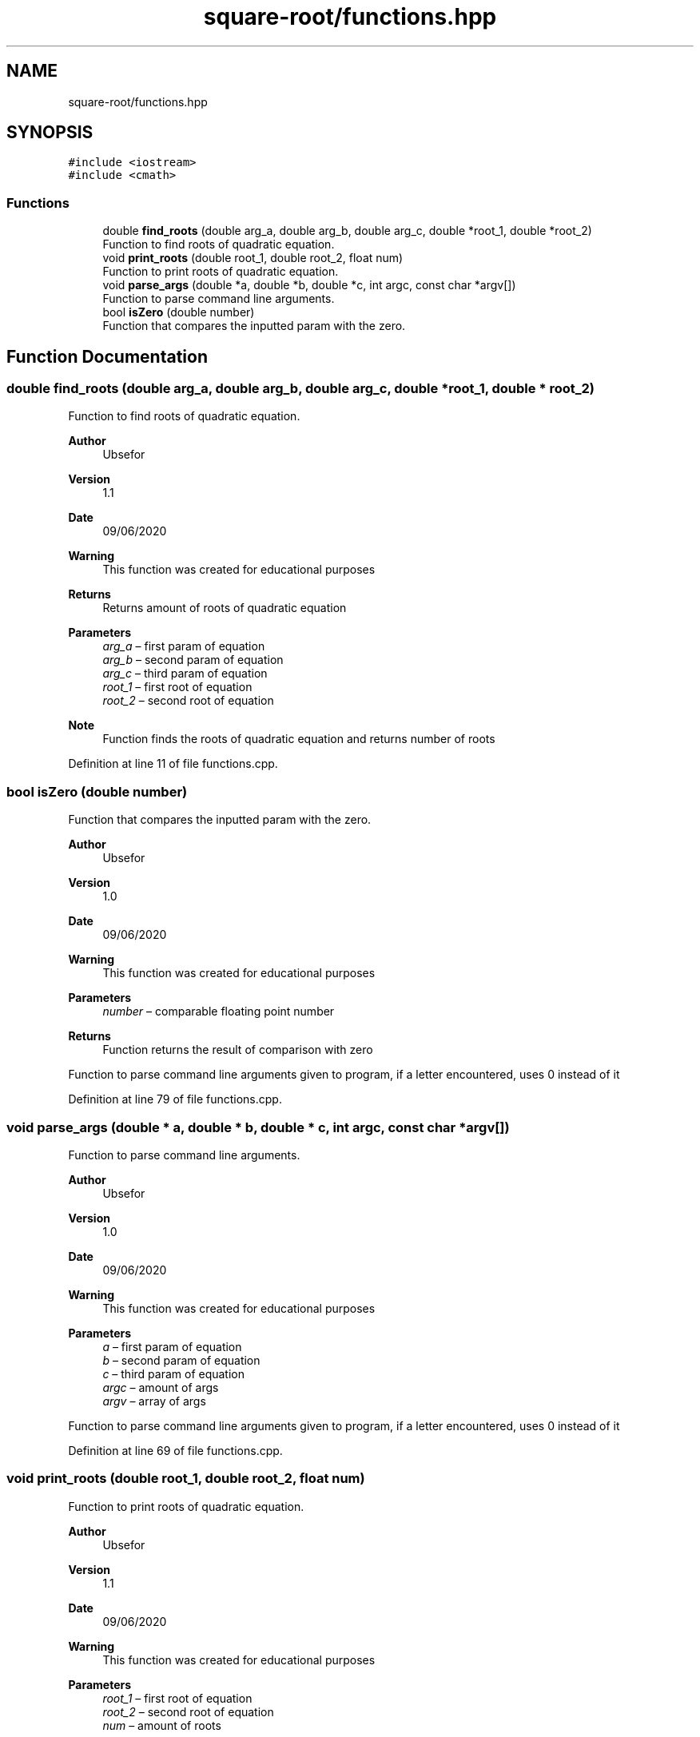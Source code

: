 .TH "square-root/functions.hpp" 3 "Thu Sep 24 2020" "square-root" \" -*- nroff -*-
.ad l
.nh
.SH NAME
square-root/functions.hpp
.SH SYNOPSIS
.br
.PP
\fC#include <iostream>\fP
.br
\fC#include <cmath>\fP
.br

.SS "Functions"

.in +1c
.ti -1c
.RI "double \fBfind_roots\fP (double arg_a, double arg_b, double arg_c, double *root_1, double *root_2)"
.br
.RI "Function to find roots of quadratic equation\&. "
.ti -1c
.RI "void \fBprint_roots\fP (double root_1, double root_2, float num)"
.br
.RI "Function to print roots of quadratic equation\&. "
.ti -1c
.RI "void \fBparse_args\fP (double *a, double *b, double *c, int argc, const char *argv[])"
.br
.RI "Function to parse command line arguments\&. "
.ti -1c
.RI "bool \fBisZero\fP (double number)"
.br
.RI "Function that compares the inputted param with the zero\&. "
.in -1c
.SH "Function Documentation"
.PP 
.SS "double find_roots (double arg_a, double arg_b, double arg_c, double * root_1, double * root_2)"

.PP
Function to find roots of quadratic equation\&. 
.PP
\fBAuthor\fP
.RS 4
Ubsefor 
.RE
.PP
\fBVersion\fP
.RS 4
1\&.1 
.RE
.PP
\fBDate\fP
.RS 4
09/06/2020 
.RE
.PP
\fBWarning\fP
.RS 4
This function was created for educational purposes 
.RE
.PP
\fBReturns\fP
.RS 4
Returns amount of roots of quadratic equation 
.RE
.PP
\fBParameters\fP
.RS 4
\fIarg_a\fP – first param of equation 
.br
\fIarg_b\fP – second param of equation 
.br
\fIarg_c\fP – third param of equation 
.br
\fIroot_1\fP – first root of equation 
.br
\fIroot_2\fP – second root of equation 
.RE
.PP
\fBNote\fP
.RS 4
Function finds the roots of quadratic equation and returns number of roots 
.RE
.PP

.PP
Definition at line 11 of file functions\&.cpp\&.
.SS "bool isZero (double number)"

.PP
Function that compares the inputted param with the zero\&. 
.PP
\fBAuthor\fP
.RS 4
Ubsefor 
.RE
.PP
\fBVersion\fP
.RS 4
1\&.0 
.RE
.PP
\fBDate\fP
.RS 4
09/06/2020 
.RE
.PP
\fBWarning\fP
.RS 4
This function was created for educational purposes 
.RE
.PP
\fBParameters\fP
.RS 4
\fInumber\fP – comparable floating point number 
.RE
.PP
\fBReturns\fP
.RS 4
Function returns the result of comparison with zero
.RE
.PP
Function to parse command line arguments given to program, if a letter encountered, uses 0 instead of it 
.PP
Definition at line 79 of file functions\&.cpp\&.
.SS "void parse_args (double * a, double * b, double * c, int argc, const char * argv[])"

.PP
Function to parse command line arguments\&. 
.PP
\fBAuthor\fP
.RS 4
Ubsefor 
.RE
.PP
\fBVersion\fP
.RS 4
1\&.0 
.RE
.PP
\fBDate\fP
.RS 4
09/06/2020 
.RE
.PP
\fBWarning\fP
.RS 4
This function was created for educational purposes 
.RE
.PP
\fBParameters\fP
.RS 4
\fIa\fP – first param of equation 
.br
\fIb\fP – second param of equation 
.br
\fIc\fP – third param of equation 
.br
\fIargc\fP – amount of args 
.br
\fIargv\fP – array of args
.RE
.PP
Function to parse command line arguments given to program, if a letter encountered, uses 0 instead of it 
.PP
Definition at line 69 of file functions\&.cpp\&.
.SS "void print_roots (double root_1, double root_2, float num)"

.PP
Function to print roots of quadratic equation\&. 
.PP
\fBAuthor\fP
.RS 4
Ubsefor 
.RE
.PP
\fBVersion\fP
.RS 4
1\&.1 
.RE
.PP
\fBDate\fP
.RS 4
09/06/2020 
.RE
.PP
\fBWarning\fP
.RS 4
This function was created for educational purposes 
.RE
.PP
\fBParameters\fP
.RS 4
\fIroot_1\fP – first root of equation 
.br
\fIroot_2\fP – second root of equation 
.br
\fInum\fP – amount of roots 
.RE
.PP
\fBNote\fP
.RS 4
Function prints the given roots of quadratic equation and their amount if there are any roots; Else prints that there is infinite amount of roots or no roots at all 
.RE
.PP

.PP
Definition at line 46 of file functions\&.cpp\&.
.SH "Author"
.PP 
Generated automatically by Doxygen for square-root from the source code\&.
